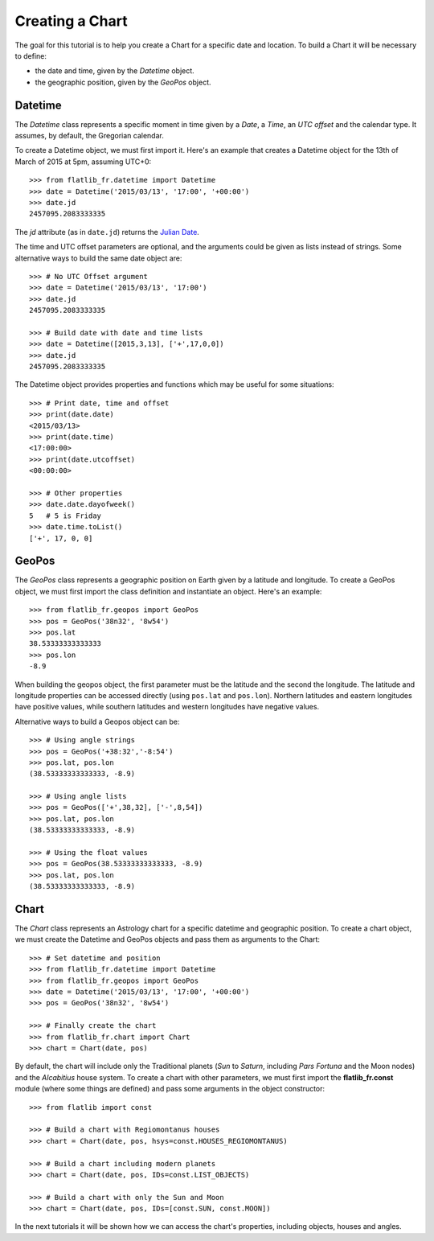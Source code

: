 Creating a Chart
================

The goal for this tutorial is to help you create a Chart for a specific date and location.
To build a Chart it will be necessary to define:

* the date and time, given by the *Datetime* object.
* the geographic position, given by the *GeoPos* object. 


Datetime
--------

The *Datetime* class represents a specific moment in time given by a *Date*, a *Time*, an *UTC offset* 
and the calendar type. It assumes, by default, the Gregorian calendar.

To create a Datetime object, we must first import it. Here's an example that creates a Datetime object for the
13th of March of 2015 at 5pm, assuming UTC+0::

   >>> from flatlib_fr.datetime import Datetime
   >>> date = Datetime('2015/03/13', '17:00', '+00:00')
   >>> date.jd
   2457095.2083333335
   
The *jd* attribute (as in ``date.jd``) returns the `Julian Date`_.

The time and UTC offset parameters are optional, and the arguments could be given as lists instead of strings.
Some alternative ways to build the same date object are::

   >>> # No UTC Offset argument
   >>> date = Datetime('2015/03/13', '17:00')
   >>> date.jd
   2457095.2083333335
   
   >>> # Build date with date and time lists
   >>> date = Datetime([2015,3,13], ['+',17,0,0])
   >>> date.jd
   2457095.2083333335

The Datetime object provides properties and functions which may be useful for some situations::

   >>> # Print date, time and offset
   >>> print(date.date)
   <2015/03/13>
   >>> print(date.time)
   <17:00:00>
   >>> print(date.utcoffset)
   <00:00:00>
   
   >>> # Other properties
   >>> date.date.dayofweek()
   5   # 5 is Friday
   >>> date.time.toList()
   ['+', 17, 0, 0]


GeoPos
------

The *GeoPos* class represents a geographic position on Earth given by a latitude and longitude. 
To create a GeoPos object, we must first import the class definition and instantiate an object. 
Here's an example::

   >>> from flatlib_fr.geopos import GeoPos
   >>> pos = GeoPos('38n32', '8w54')
   >>> pos.lat
   38.53333333333333
   >>> pos.lon
   -8.9
   
When building the geopos object, the first parameter must be the latitude and the second the longitude. 
The latitude and longitude properties can be accessed directly (using ``pos.lat`` and ``pos.lon``). 
Northern latitudes and eastern longitudes have positive values, while southern latitudes and western longitudes 
have negative values.

Alternative ways to build a Geopos object can be::

   >>> # Using angle strings
   >>> pos = GeoPos('+38:32','-8:54')
   >>> pos.lat, pos.lon
   (38.53333333333333, -8.9)
   
   >>> # Using angle lists 
   >>> pos = GeoPos(['+',38,32], ['-',8,54])
   >>> pos.lat, pos.lon
   (38.53333333333333, -8.9)
   
   >>> # Using the float values
   >>> pos = GeoPos(38.53333333333333, -8.9)
   >>> pos.lat, pos.lon
   (38.53333333333333, -8.9)


Chart
-----

The *Chart* class represents an Astrology chart for a specific datetime and geographic position.
To create a chart object, we must create the Datetime and GeoPos objects and pass them as arguments to the Chart::

   >>> # Set datetime and position
   >>> from flatlib_fr.datetime import Datetime
   >>> from flatlib_fr.geopos import GeoPos
   >>> date = Datetime('2015/03/13', '17:00', '+00:00')
   >>> pos = GeoPos('38n32', '8w54')
   
   >>> # Finally create the chart
   >>> from flatlib_fr.chart import Chart
   >>> chart = Chart(date, pos)

By default, the chart will include only the Traditional planets (*Sun* to *Saturn*, including *Pars Fortuna* and 
the Moon nodes) and the *Alcabitius* house system. 
To create a chart with other parameters, we must first import the **flatlib_fr.const** module (where some things are 
defined) and pass some arguments in the object constructor::

   >>> from flatlib import const
   
   >>> # Build a chart with Regiomontanus houses
   >>> chart = Chart(date, pos, hsys=const.HOUSES_REGIOMONTANUS)
   
   >>> # Build a chart including modern planets
   >>> chart = Chart(date, pos, IDs=const.LIST_OBJECTS)
   
   >>> # Build a chart with only the Sun and Moon
   >>> chart = Chart(date, pos, IDs=[const.SUN, const.MOON])   

In the next tutorials it will be shown how we can access the chart's properties, including objects, houses and angles.


.. _`Julian Date`: http://en.wikipedia.org/wiki/Julian_day